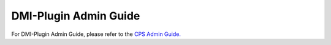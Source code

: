 .. This work is licensed under a Creative Commons Attribution 4.0 International License.
.. http://creativecommons.org/licenses/by/4.0
.. Copyright (C) 2021 Nordix Foundation

.. DO NOT CHANGE THIS LABEL FOR RELEASE NOTES - EVEN THOUGH IT GIVES A WARNING
.. _adminGuide:


DMI-Plugin Admin Guide
######################

For DMI-Plugin Admin Guide, please refer to the `CPS Admin Guide. <https://docs.onap.org/projects/onap-cps/en/latest/admin-guide.html>`_